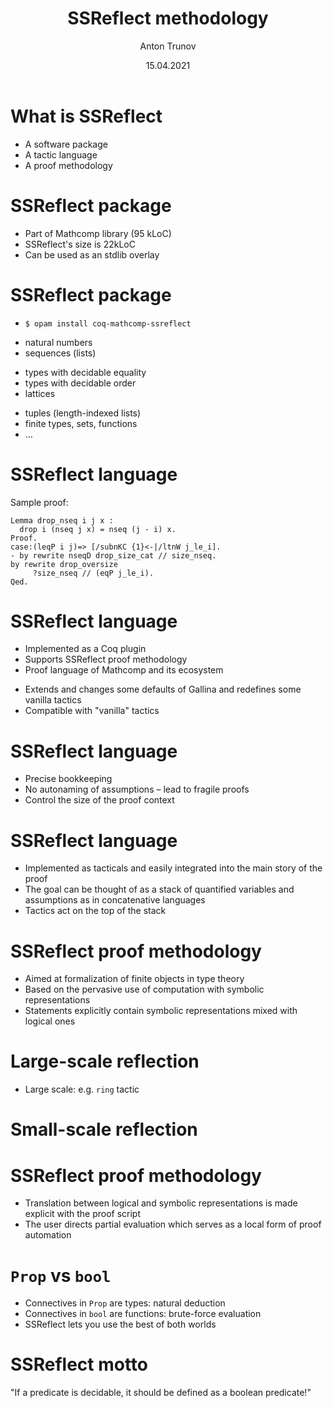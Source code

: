# How to make it work with Spacemacs
# 1. Add the following to .spacemacs file
# (org :variables
#      org-enable-github-support t
#      org-enable-reveal-js-support t)
# 2. Use M-x org-reveal-export-to-html-and-browse
#
# see also http://jr0cket.co.uk/2013/10/create-cool-slides--Org-mode-Revealjs.html

#+TITLE: SSReflect methodology
#+AUTHOR: Anton Trunov
#+DATE: 15.04.2021
#+EMAIL: https://github.com/anton-trunov
#+OPTIONS: num:nil toc:nil timestamp:nil
#+REVEAL_TRANS: none
# none | fade | slide | convex | concave | zoom
#+REVEAL_THEME: simple
# default | beige | sky | night | serif | simple | moon
# /League/Sky/Beige/Simple/Serif/Blood/Night/Moon/Solarized
#+REVEAL_ROOT: ./reveal.js
#+REVEAL_EXTRA_CSS: ./modifications.css
# fix reveal.js version: go to https://github.com/hakimel/reveal.js/releases and pick the relevant archive
# #+REVEAL_VERSION: 4

# nested lists unrolled one step at a time
* What is SSReflect
- A software package
- A tactic language
- A proof methodology

* SSReflect package
- Part of Mathcomp library (95 kLoC)
- SSReflect's size is 22kLoC
- Can be used as an stdlib overlay
  
# #+ATTR_REVEAL: :frag roll-in
* SSReflect package
- 
  #+begin_src shell
$ opam install coq-mathcomp-ssreflect
  #+end_src
#+ATTR_REVEAL: :frag roll-in
- natural numbers
- sequences (lists)
#+ATTR_REVEAL: :frag roll-in
- types with decidable equality
- types with decidable order
- lattices
#+ATTR_REVEAL: :frag roll-in
- tuples (length-indexed lists)
- finite types, sets, functions
- ...

* SSReflect language
Sample proof:
#+begin_src coq
Lemma drop_nseq i j x :
  drop i (nseq j x) = nseq (j - i) x.
Proof.
case:(leqP i j)=> [/subnKC {1}<-|/ltnW j_le_i].
- by rewrite nseqD drop_size_cat // size_nseq.
by rewrite drop_oversize
     ?size_nseq // (eqP j_le_i).
Qed.
#+end_src

* SSReflect language
- Implemented as a Coq plugin
- Supports SSReflect proof methodology
- Proof language of Mathcomp and its ecosystem
#+ATTR_REVEAL: :frag roll-in
- Extends and changes some defaults of Gallina and redefines some vanilla
  tactics
- Compatible with "vanilla" tactics

* SSReflect language
- Precise bookkeeping
- No autonaming of assumptions -- lead to fragile proofs
- Control the size of the proof context

* SSReflect language
- Implemented as tacticals and easily integrated into the main story of the
  proof
- The goal can be thought of as a stack of quantified variables and assumptions as
  in concatenative languages
- Tactics act on the top of the stack

* SSReflect proof methodology
- Aimed at formalization of finite objects in type theory
- Based on the pervasive use of computation with symbolic representations
- Statements explicitly contain symbolic representations mixed with logical ones
  
* Large-scale reflection
- Large scale: e.g. =ring= tactic
  #+ATTR_HTML: :height 500px :align left
  [[./images/large-scale-reflection.png]]
  
* Small-scale reflection
  #+ATTR_HTML: :height 550px :align left
  [[./images/small-scale-reflection.png]]
  
* SSReflect proof methodology
- Translation between logical and symbolic representations is made explicit with
  the proof script
- The user directs partial evaluation which serves as a local form of proof
  automation

* =Prop= vs =bool=
- Connectives in =Prop= are types: natural deduction
- Connectives in =bool= are functions: brute-force evaluation
- SSReflect lets you use the best of both worlds

* SSReflect motto
"If a predicate is decidable, it should be defined as a boolean predicate!"
